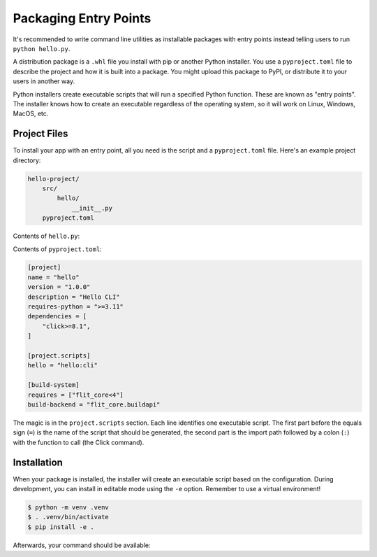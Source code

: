 Packaging Entry Points
======================

It's recommended to write command line utilities as installable packages with
entry points instead telling users to run ``python hello.py``.

A distribution package is a ``.whl`` file you install with pip or another Python
installer. You use a ``pyproject.toml`` file to describe the project and how it
is built into a package. You might upload this package to PyPI, or distribute it
to your users in another way.

Python installers create executable scripts that will run a specified Python
function. These are known as "entry points". The installer knows how to create
an executable regardless of the operating system, so it will work on Linux,
Windows, MacOS, etc.


Project Files
-------------

To install your app with an entry point, all you need is the script and a
``pyproject.toml`` file. Here's an example project directory:

.. code-block:: text

    hello-project/
        src/
            hello/
                __init__.py
        pyproject.toml

Contents of ``hello.py``:

.. click:example::

    import click

    @click.command()
    def cli():
        """Prints a greeting."""
        click.echo("Hello, World!")

Contents of ``pyproject.toml``:

.. code-block:: toml

    [project]
    name = "hello"
    version = "1.0.0"
    description = "Hello CLI"
    requires-python = ">=3.11"
    dependencies = [
        "click>=8.1",
    ]

    [project.scripts]
    hello = "hello:cli"

    [build-system]
    requires = ["flit_core<4"]
    build-backend = "flit_core.buildapi"

The magic is in the ``project.scripts`` section. Each line identifies one executable
script. The first part before the equals sign (``=``) is the name of the script that
should be generated, the second part is the import path followed by a colon
(``:``) with the function to call (the Click command).


Installation
------------

When your package is installed, the installer will create an executable script
based on the configuration. During development, you can install in editable
mode using the ``-e`` option. Remember to use a virtual environment!

.. code-block:: console

    $ python -m venv .venv
    $ . .venv/bin/activate
    $ pip install -e .

Afterwards, your command should be available:

.. click:run::

    invoke(cli, prog_name="hello")
